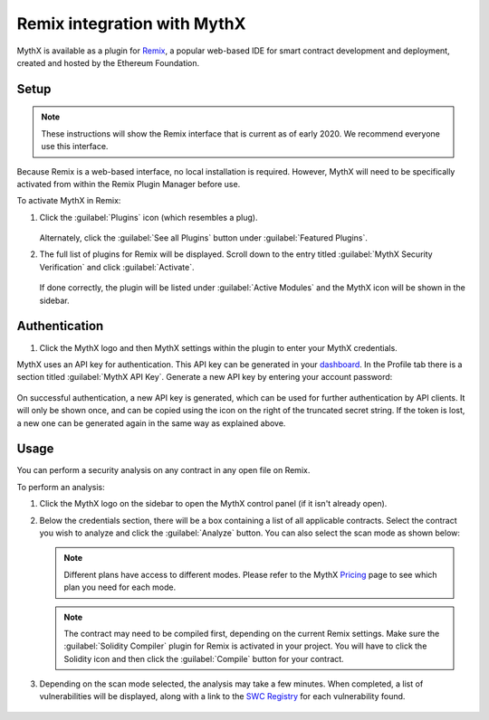 .. meta::
   :description: How to activate the MythX plugin for Remix, a popular web-based IDE for smart contract development and deployment, which is created and hosted by the Ethereum Foundation.

.. _tools.remix:

Remix integration with MythX
============================

MythX is available as a plugin for `Remix <https://remix.ethereum.org>`_, a popular web-based IDE for smart contract development and deployment, created and hosted by the Ethereum Foundation.

.. image:: img/remix.jpg

Setup
-----

.. note:: These instructions will show the Remix interface that is current as of early 2020. We recommend everyone use this interface.

Because Remix is a web-based interface, no local installation is required. However, MythX will need to be specifically activated from within the Remix Plugin Manager before use.

To activate MythX in Remix:

#. Click the :guilabel:`Plugins` icon (which resembles a plug).

   .. figure:: img/pluginsbutton.png

   Alternately, click the :guilabel:`See all Plugins` button under :guilabel:`Featured Plugins`.

#. The full list of plugins for Remix will be displayed. Scroll down to the entry titled :guilabel:`MythX Security Verification` and click :guilabel:`Activate`.

   .. figure:: img/remix-module-deactivated.png

   If done correctly, the plugin will be listed under :guilabel:`Active Modules` and the MythX icon will be shown in the sidebar.

   .. figure:: img/remix-module-activated.png


Authentication
--------------

#. Click the MythX logo and then MythX settings within the plugin to enter your MythX credentials. 

MythX uses an API key for authentication. This API key can be generated in your `dashboard <https://dashboard.mythx.io/>`_. In the Profile tab there is a section titled :guilabel:`MythX API Key`. Generate a new API key by entering your account password:

.. figure:: img/API key.png

On successful authentication, a new API key is generated, which can be used for further authentication by API clients. It will only be shown once, and can be copied using the icon on the right of the truncated secret string. If the token is lost, a new one can be generated again in the same way as explained above.

.. figure:: img/API key2.png


Usage
-----

You can perform a security analysis on any contract in any open file on Remix.

To perform an analysis:

#. Click the MythX logo on the sidebar to open the MythX control panel (if it isn't already open).

#. Below the credentials section, there will be a box containing a list of all applicable contracts. Select the contract you wish to analyze and click the :guilabel:`Analyze` button. You can also select the scan mode as shown below:

   .. figure:: img/remixscanmodes.png

   .. note:: Different plans have access to different modes. Please refer to the MythX `Pricing <https://mythx.io/plans/>`_ page to see which plan you need for each mode.

   .. note:: The contract may need to be compiled first, depending on the current Remix settings. Make sure the :guilabel:`Solidity Compiler` plugin for Remix is activated in your project. You will have to click the Solidity icon and then click the :guilabel:`Compile` button for your contract.

#. Depending on the scan mode selected, the analysis may take a few minutes. When completed, a list of vulnerabilities will be displayed, along with a link to the `SWC Registry <https://smartcontractsecurity.github.io/SWC-registry/>`_ for each vulnerability found.

   .. figure:: img/results.png

.. seealso::

  * `Remix MythX plugin README (GitHub) <https://github.com/aquiladev/remix-mythx-plugin/blob/master/README.md>`_

